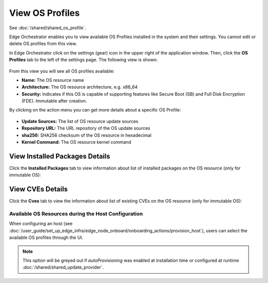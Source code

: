 View OS Profiles
==============================

See :doc:`/shared/shared_os_profile`.

Edge Orchestrator enables you to view available OS Profiles installed in the
system and their settings. You cannot edit or delete OS profiles from this view.

In Edge Orchestrator click on the settings (gear) icon in the upper right of
the application window. Then, click the **OS Profiles** tab to the left of the settings page.
The following view is shown:

.. figure:: images/view_os_profile.png
   :width: 100 %
   :alt: View OS Profiles

From this view you will see all OS profiles available:

* **Name:** The OS resource name
* **Architecture:** The OS resource architecture, e.g. x86_64
* **Security:** Indicates if this OS is capable of supporting features like Secure Boot (SB) and Full Disk
  Encryption (FDE). Immutable after creation.

By clicking on the action menu you can get more details about a specific OS Profile:

.. figure:: images/os_profile_drawer.png
   :width: 100 %
   :alt: OS Profile Drawer

* **Update Sources:** The list of OS resource update sources
* **Repository URL:** The URL repository of the OS update sources
* **sha256:** SHA256 checksum of the OS resource in hexadecimal
* **Kernel Command:** The OS resource kernel command

View Installed Packages Details
^^^^^^^^^^^^^^^^^^^^^^^^^^^^^^^^^^^

Click the **Installed Packages** tab to view information about list of installed packages on the OS resource (only for immutable OS):

.. figure:: images/os_profile_drawer_installed_packages.png
   :alt: View Installed Packages Details

View CVEs Details
^^^^^^^^^^^^^^^^^^^^^^^^^

Click the **Cves** tab to view the information about list of existing CVEs on the OS resource (only for immutable OS):

.. figure:: images/os_profile_drawer_cves.png
   :alt: View CVEs Details

Available OS Resources during the Host Configuration
----------------------------------------------------

When configuring an host (see :doc:`/user_guide/set_up_edge_infra/edge_node_onboard/onboarding_actions/provision_host`),
users can select the available OS profiles through the UI.

.. note:: This option will be greyed out if `autoProvisioning` was enabled at installation time or configured at runtime :doc:`/shared/shared_update_provider`.

.. image:: ../images/os_selection.png
   :alt: Available OS profiles
   :scale: 40%

